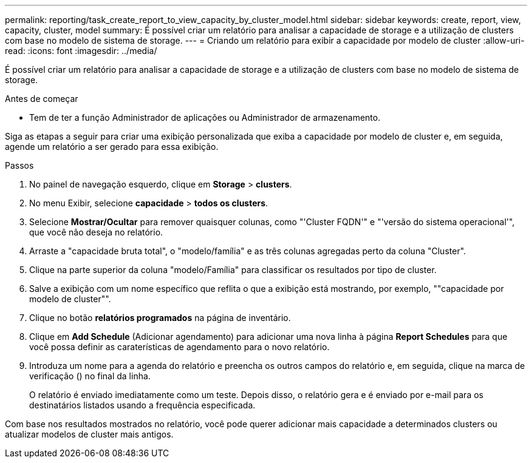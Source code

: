 ---
permalink: reporting/task_create_report_to_view_capacity_by_cluster_model.html 
sidebar: sidebar 
keywords: create, report, view, capacity, cluster, model 
summary: É possível criar um relatório para analisar a capacidade de storage e a utilização de clusters com base no modelo de sistema de storage. 
---
= Criando um relatório para exibir a capacidade por modelo de cluster
:allow-uri-read: 
:icons: font
:imagesdir: ../media/


[role="lead"]
É possível criar um relatório para analisar a capacidade de storage e a utilização de clusters com base no modelo de sistema de storage.

.Antes de começar
* Tem de ter a função Administrador de aplicações ou Administrador de armazenamento.


Siga as etapas a seguir para criar uma exibição personalizada que exiba a capacidade por modelo de cluster e, em seguida, agende um relatório a ser gerado para essa exibição.

.Passos
. No painel de navegação esquerdo, clique em *Storage* > *clusters*.
. No menu Exibir, selecione *capacidade* > *todos os clusters*.
. Selecione *Mostrar/Ocultar* para remover quaisquer colunas, como "'Cluster FQDN'" e "'versão do sistema operacional'", que você não deseja no relatório.
. Arraste a "capacidade bruta total", o "modelo/família" e as três colunas agregadas perto da coluna "Cluster".
. Clique na parte superior da coluna "modelo/Família" para classificar os resultados por tipo de cluster.
. Salve a exibição com um nome específico que reflita o que a exibição está mostrando, por exemplo, ""capacidade por modelo de cluster"".
. Clique no botão *relatórios programados* na página de inventário.
. Clique em *Add Schedule* (Adicionar agendamento) para adicionar uma nova linha à página *Report Schedules* para que você possa definir as caraterísticas de agendamento para o novo relatório.
. Introduza um nome para a agenda do relatório e preencha os outros campos do relatório e, em seguida, clique na marca de verificação (image:../media/blue_check.gif[""]) no final da linha.
+
O relatório é enviado imediatamente como um teste. Depois disso, o relatório gera e é enviado por e-mail para os destinatários listados usando a frequência especificada.



Com base nos resultados mostrados no relatório, você pode querer adicionar mais capacidade a determinados clusters ou atualizar modelos de cluster mais antigos.
